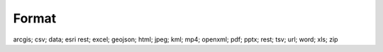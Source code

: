 Format
======

arcgis; csv; data; esri rest; excel; geojson; html; jpeg; kml; mp4; openxml; pdf; pptx; rest; tsv; url; word; xls; zip
